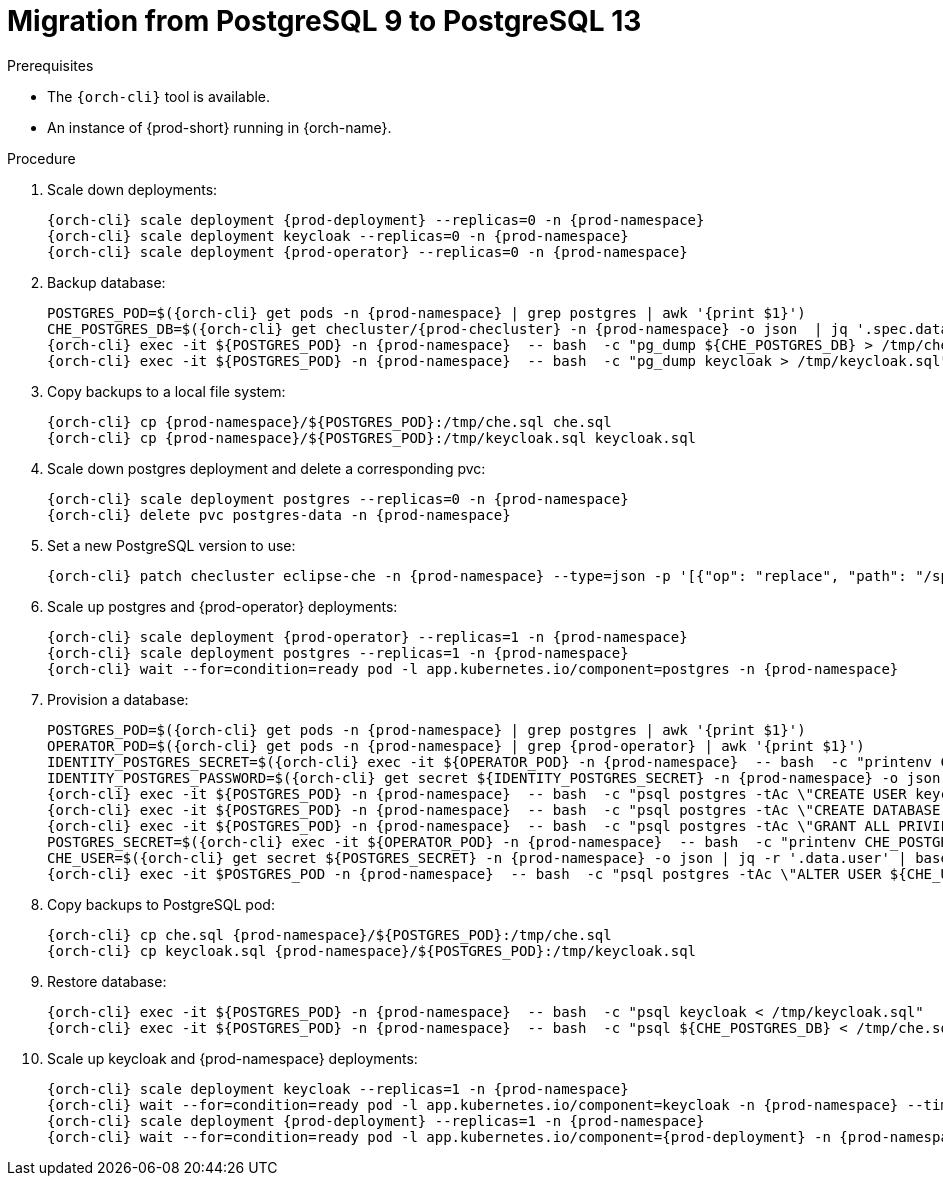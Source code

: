 
[id="migration-from-postgresql-9-to-postgresql-13_{context}"]
= Migration from PostgreSQL 9 to PostgreSQL 13

.Prerequisites

* The `{orch-cli}` tool is available.
* An instance of {prod-short} running in {orch-name}.

.Procedure

. Scale down deployments:
+
[subs="+quotes,+attributes"]
----
{orch-cli} scale deployment {prod-deployment} --replicas=0 -n {prod-namespace}
{orch-cli} scale deployment keycloak --replicas=0 -n {prod-namespace}
{orch-cli} scale deployment {prod-operator} --replicas=0 -n {prod-namespace}
----
. Backup database:
+
[subs="+quotes,+attributes"]
----
POSTGRES_POD=$({orch-cli} get pods -n {prod-namespace} | grep postgres | awk '{print $1}')
CHE_POSTGRES_DB=$({orch-cli} get checluster/{prod-checluster} -n {prod-namespace} -o json  | jq '.spec.database.chePostgresDb')
{orch-cli} exec -it ${POSTGRES_POD} -n {prod-namespace}  -- bash  -c "pg_dump ${CHE_POSTGRES_DB} > /tmp/che.sql"
{orch-cli} exec -it ${POSTGRES_POD} -n {prod-namespace}  -- bash  -c "pg_dump keycloak > /tmp/keycloak.sql"
----
. Copy backups to a local file system:
+
[subs="+quotes,+attributes"]
----
{orch-cli} cp {prod-namespace}/${POSTGRES_POD}:/tmp/che.sql che.sql
{orch-cli} cp {prod-namespace}/${POSTGRES_POD}:/tmp/keycloak.sql keycloak.sql
----
. Scale down postgres deployment and delete a corresponding pvc:
+
[subs="+quotes,+attributes"]
----
{orch-cli} scale deployment postgres --replicas=0 -n {prod-namespace}
{orch-cli} delete pvc postgres-data -n {prod-namespace}
----
. Set a new PostgreSQL version to use:
+
[subs="+quotes,+attributes"]
----
{orch-cli} patch checluster eclipse-che -n {prod-namespace} --type=json -p '[{"op": "replace", "path": "/spec/database/postgresVersion", "value": "13.3"}]'
----
. Scale up postgres and {prod-operator} deployments:
+
[subs="+quotes,+attributes"]
----
{orch-cli} scale deployment {prod-operator} --replicas=1 -n {prod-namespace}
{orch-cli} scale deployment postgres --replicas=1 -n {prod-namespace}
{orch-cli} wait --for=condition=ready pod -l app.kubernetes.io/component=postgres -n {prod-namespace}
----
. Provision a database:
+
[subs="+quotes,+attributes"]
----
POSTGRES_POD=$({orch-cli} get pods -n {prod-namespace} | grep postgres | awk '{print $1}')
OPERATOR_POD=$({orch-cli} get pods -n {prod-namespace} | grep {prod-operator} | awk '{print $1}')
IDENTITY_POSTGRES_SECRET=$({orch-cli} exec -it ${OPERATOR_POD} -n {prod-namespace}  -- bash  -c "printenv CHE_IDENTITY_POSTGRES_SECRET" | tr -d '\r')
IDENTITY_POSTGRES_PASSWORD=$({orch-cli} get secret ${IDENTITY_POSTGRES_SECRET} -n {prod-namespace} -o json | jq -r '.data.password' | base64 -d)
{orch-cli} exec -it ${POSTGRES_POD} -n {prod-namespace}  -- bash  -c "psql postgres -tAc \"CREATE USER keycloak WITH PASSWORD '${IDENTITY_POSTGRES_PASSWORD}'\""
{orch-cli} exec -it ${POSTGRES_POD} -n {prod-namespace}  -- bash  -c "psql postgres -tAc \"CREATE DATABASE keycloak\""
{orch-cli} exec -it ${POSTGRES_POD} -n {prod-namespace}  -- bash  -c "psql postgres -tAc \"GRANT ALL PRIVILEGES ON DATABASE keycloak TO keycloak\""
POSTGRES_SECRET=$({orch-cli} exec -it ${OPERATOR_POD} -n {prod-namespace}  -- bash  -c "printenv CHE_POSTGRES_SECRET" | tr -d '\r')
CHE_USER=$({orch-cli} get secret ${POSTGRES_SECRET} -n {prod-namespace} -o json | jq -r '.data.user' | base64 -d)
{orch-cli} exec -it $POSTGRES_POD -n {prod-namespace}  -- bash  -c "psql postgres -tAc \"ALTER USER ${CHE_USER} WITH SUPERUSER\""
----
. Copy backups to PostgreSQL pod:
+
[subs="+quotes,+attributes"]
----
{orch-cli} cp che.sql {prod-namespace}/${POSTGRES_POD}:/tmp/che.sql
{orch-cli} cp keycloak.sql {prod-namespace}/${POSTGRES_POD}:/tmp/keycloak.sql
----
. Restore database:
+
[subs="+quotes,+attributes"]
----
{orch-cli} exec -it ${POSTGRES_POD} -n {prod-namespace}  -- bash  -c "psql keycloak < /tmp/keycloak.sql"
{orch-cli} exec -it ${POSTGRES_POD} -n {prod-namespace}  -- bash  -c "psql ${CHE_POSTGRES_DB} < /tmp/che.sql"
----
. Scale up keycloak and {prod-namespace} deployments:
+
[subs="+quotes,+attributes"]
----
{orch-cli} scale deployment keycloak --replicas=1 -n {prod-namespace}
{orch-cli} wait --for=condition=ready pod -l app.kubernetes.io/component=keycloak -n {prod-namespace} --timeout=120s
{orch-cli} scale deployment {prod-deployment} --replicas=1 -n {prod-namespace}
{orch-cli} wait --for=condition=ready pod -l app.kubernetes.io/component={prod-deployment} -n {prod-namespace} --timeout=120s
----
